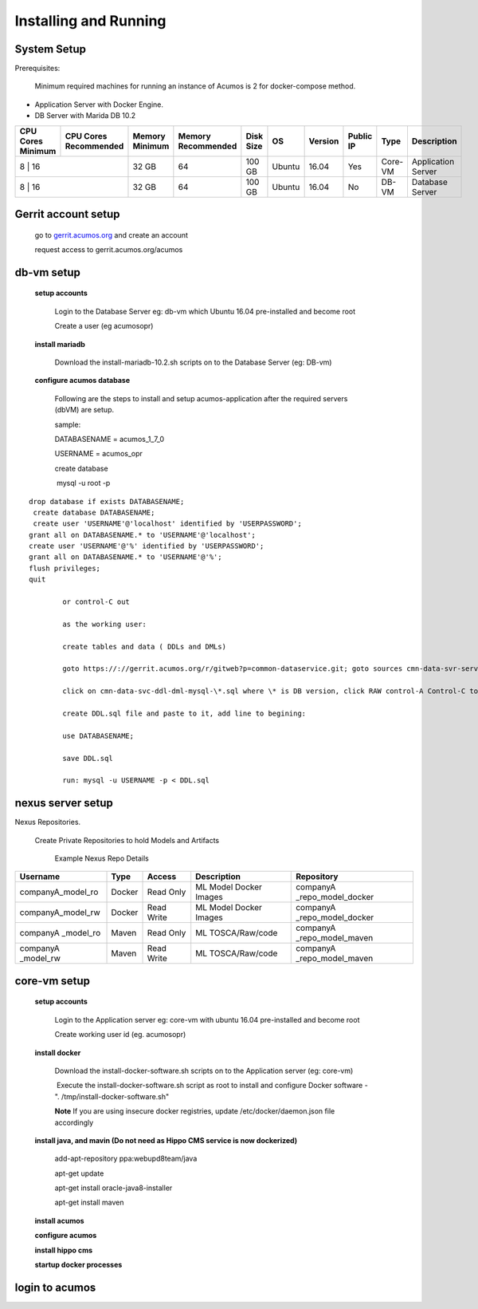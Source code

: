 .. ===============LICENSE_START=======================================================
.. Acumos CC-BY-4.0
.. ===================================================================================
.. Copyright (C) 2017-2018 AT&T Intellectual Property & Tech Mahindra. All rights reserved.
.. ===================================================================================
.. This Acumos documentation file is distributed by AT&T and Tech Mahindra
.. under the Creative Commons Attribution 4.0 International License (the "License");
.. you may not use this file except in compliance with the License.
.. You may obtain a copy of the License at
..
.. http://creativecommons.org/licenses/by/4.0
..
.. This file is distributed on an "AS IS" BASIS,
.. WITHOUT WARRANTIES OR CONDITIONS OF ANY KIND, either express or implied.
.. See the License for the specific language governing permissions and
.. limitations under the License.
.. ===============LICENSE_END=========================================================
Installing and Running
======================

System Setup
------------
Prerequisites:

       Minimum required machines for running an instance of Acumos is 2 for docker-compose method.

- Application Server with Docker Engine.
- DB Server with Marida DB 10.2

+---------+-----------+-------+-----------+---------+-------+-------+-----------+-------+--------------------+
|CPU Cores|CPU Cores  |Memory |Memory     |Disk Size|   OS  |Version|  Public IP| Type  |     Description    |
|Minimum  |Recommended|Minimum|Recommended|         |       |       |           |       |                    |
+=========+===========+=======+===========+=========+=======+=======+===========+=======+====================+
|   8	  |     16    | 32 GB |	    64    | 100 GB  | Ubuntu| 16.04 |     Yes   |Core-VM| Application Server | 
+---------------------+-------+-----------+---------+-------+-------+-----------+-------+--------------------+
|   8	  |     16    | 32 GB |	    64    | 100 GB  | Ubuntu| 16.04 |     No    |DB-VM  | Database Server    | 
+---------------------+-------+-----------+---------+-------+-------+-----------+-------+--------------------+


Gerrit account setup
-----------------------

    go to `gerrit.acumos.org <http://gerrit.acumos.org>`_ and create an account
    
    request access to gerrit.acumos.org/acumos
 
db-vm setup
-----------


    **setup accounts**

         Login to the Database Server eg: db-vm which Ubuntu 16.04 pre-installed and become root
        
         Create a user (eg acumosopr)            

    **install mariadb**

        Download the install-mariadb-10.2.sh scripts on to the Database Server (eg: DB-vm)
        
    **configure acumos database**

        Following are the steps to install and setup acumos-application after the required servers (dbVM) are setup.
        
        
        
        sample:
        
        DATABASENAME = acumos_1_7_0
        
        USERNAME = acumos_opr
        
        
        
        create database
        
         mysql -u root -p

::

        drop database if exists DATABASENAME;
         create database DATABASENAME;
         create user 'USERNAME'@'localhost' identified by 'USERPASSWORD';
        grant all on DATABASENAME.* to 'USERNAME'@'localhost';
        create user 'USERNAME'@'%' identified by 'USERPASSWORD';
        grant all on DATABASENAME.* to 'USERNAME'@'%';
        flush privileges;
        quit

                or control-C out
                
                as the working user:
                
                create tables and data ( DDLs and DMLs)
                
                goto https://://gerrit.acumos.org/r/gitweb?p=common-dataservice.git; goto sources cmn-data-svr-server db-scripts 
                
                click on cmn-data-svc-ddl-dml-mysql-\*.sql where \* is DB version, click RAW control-A Control-C to copy
                
                create DDL.sql file and paste to it, add line to begining:
                
                use DATABASENAME;
                
                save DDL.sql
                
                run: mysql -u USERNAME -p < DDL.sql

nexus server setup
------------------

Nexus Repositories.

              Create Private Repositories to hold Models and Artifacts

               Example Nexus Repo Details

+--------------------+---------+-------------+------------------------+----------------------------+
|      Username      |   Type  |    Access   |        Description     |         Repository         |
+====================+=========+=============+========================+============================+
|companyA_model_ro   |  Docker |  Read Only  | ML Model Docker Images | companyA _repo_model_docker|
+--------------------+---------+-------------+------------------------+----------------------------+
|companyA_model_rw   |  Docker |  Read Write | ML Model Docker Images | companyA _repo_model_docker|
+--------------------+---------+-------------+------------------------+----------------------------+
|companyA _model_ro  |  Maven  |  Read Only  | ML TOSCA/Raw/code      | companyA _repo_model_maven |
+--------------------+---------+-------------+------------------------+----------------------------+
|companyA _model_rw  |  Maven  |  Read Write | ML TOSCA/Raw/code      | companyA _repo_model_maven |
+--------------------+---------+-------------+------------------------+----------------------------+

core-vm setup
-------------

    **setup accounts**

        Login to the Application server eg: core-vm with ubuntu 16.04 pre-installed and become root
        
        Create working user id (eg. acumosopr)

    **install docker**

        Download the install-docker-software.sh scripts on to the Application server (eg: core-vm)
        
         Execute the install-docker-software.sh script as root to install and configure Docker software - ". /tmp/install-docker-software.sh"
        
        **Note** If you are using insecure docker registries, update /etc/docker/daemon.json file accordingly

    **install java, and mavin (Do not need as Hippo CMS service is now dockerized)**
    
        add-apt-repository ppa:webupd8team/java
        
        apt-get update
        
        apt-get install oracle-java8-installer
        
        apt-get install maven
 
    **install acumos**   

    **configure acumos**

    **install hippo cms**

    **startup docker processes**

login to acumos
---------------
